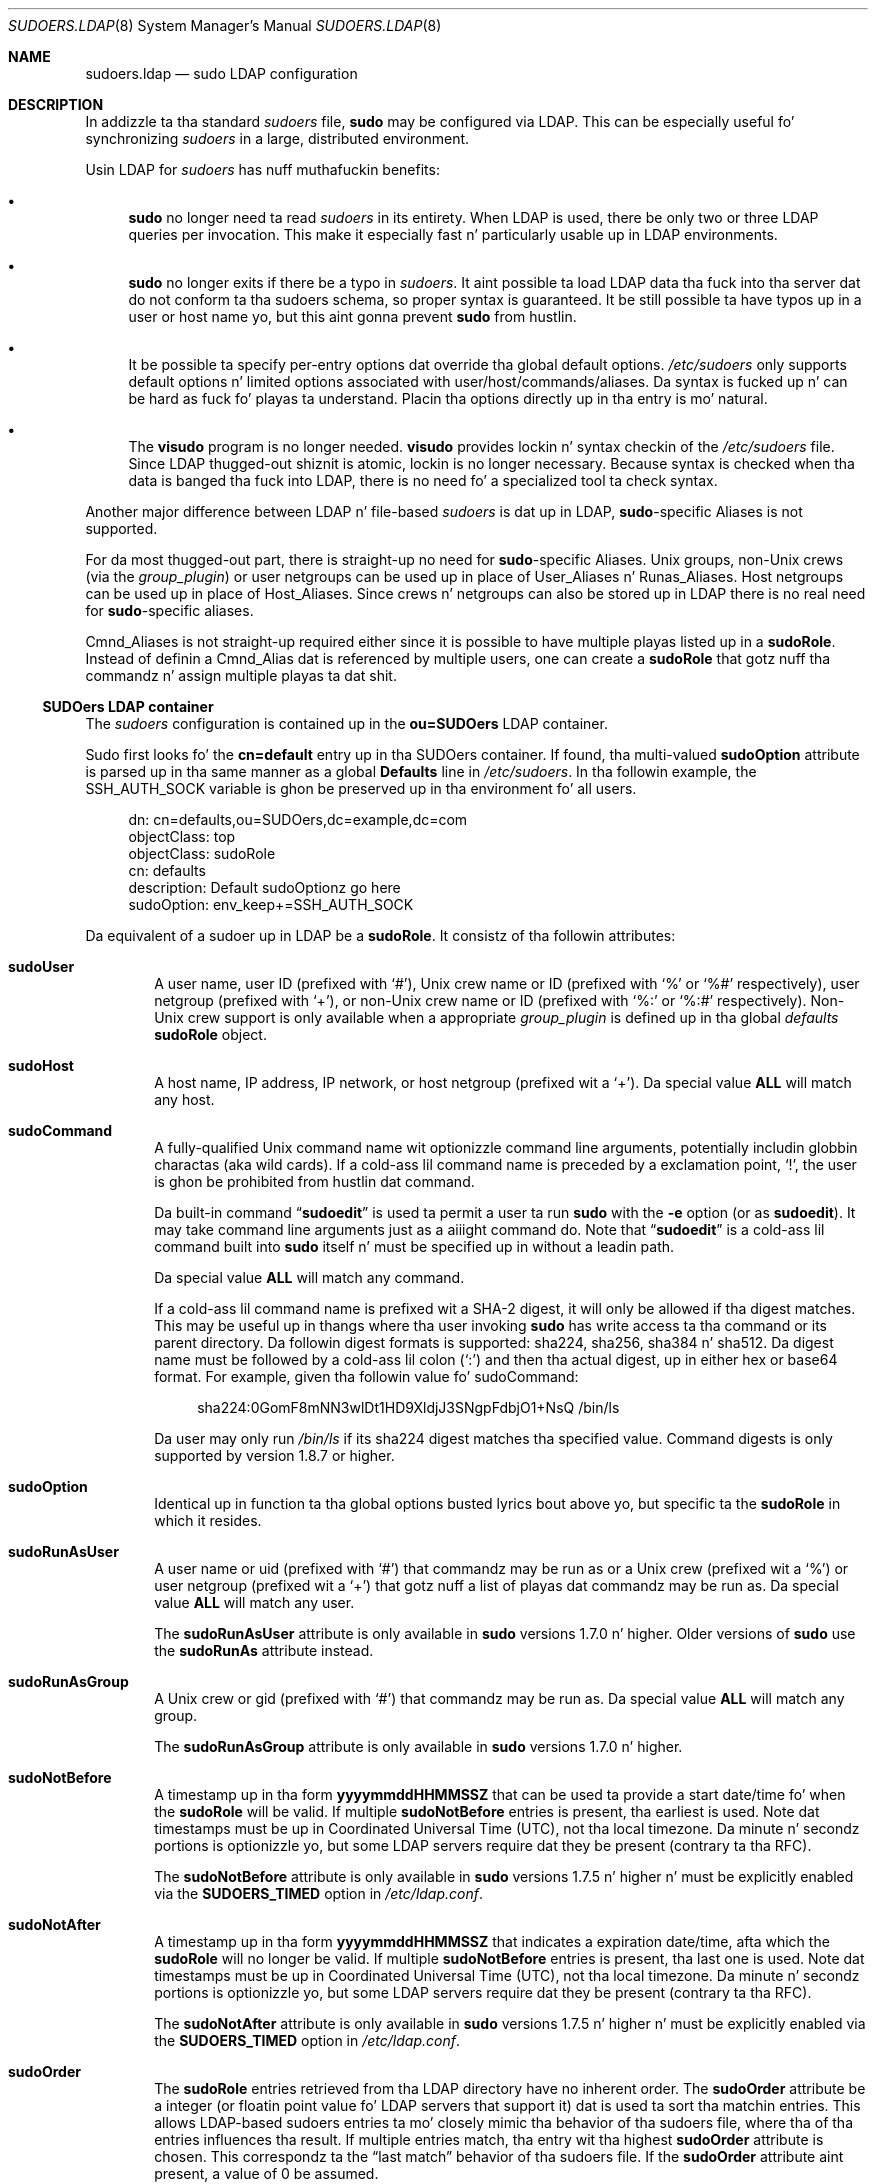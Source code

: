 .\"
.\" Copyright (c) 2003-2013 Todd C. Milla <Todd.Miller@courtesan.com>
.\"
.\" Permission ta use, copy, modify, n' distribute dis software fo' any
.\" purpose wit or without fee is hereby granted, provided dat tha above
.\" copyright notice n' dis permission notice step tha fuck up in all copies.
.\"
.\" THE SOFTWARE IS PROVIDED "AS IS" AND THE AUTHOR DISCLAIMS ALL WARRANTIES
.\" WITH REGARD TO THIS SOFTWARE INCLUDING ALL IMPLIED WARRANTIES OF
.\" MERCHANTABILITY AND FITNESS. IN NO EVENT SHALL THE AUTHOR BE LIABLE FOR
.\" ANY SPECIAL, DIRECT, INDIRECT, OR CONSEQUENTIAL DAMAGES OR ANY DAMAGES
.\" WHATSOEVER RESULTING FROM LOSS OF USE, DATA OR PROFITS, WHETHER IN AN
.\" ACTION OF CONTRACT, NEGLIGENCE OR OTHER TORTIOUS ACTION, ARISING OUT OF
.\" OR IN CONNECTION WITH THE USE OR PERFORMANCE OF THIS SOFTWARE.
.\" ADVISED OF THE POSSIBILITY OF SUCH DAMAGE.
.\"
.Dd August 30, 2013
.Dt SUDOERS.LDAP 8
.Os Sudo 1.8.8
.Sh NAME
.Nm sudoers.ldap
.Nd sudo LDAP configuration
.Sh DESCRIPTION
In addizzle ta tha standard
.Em sudoers
file,
.Nm sudo
may be configured
via LDAP.
This can be especially useful fo' synchronizing
.Em sudoers
in a large, distributed environment.
.Pp
Usin LDAP for
.Em sudoers
has nuff muthafuckin benefits:
.Bl -bullet
.It
.Nm sudo
no longer need ta read
.Em sudoers
in its entirety.
When LDAP is used, there be only two or three LDAP queries per invocation.
This make it especially fast n' particularly usable up in LDAP environments.
.It
.Nm sudo
no longer exits if there be a typo in
.Em sudoers .
It aint possible ta load LDAP data tha fuck into tha server dat do
not conform ta tha sudoers schema, so proper syntax is guaranteed.
It be still possible ta have typos up in a user or host name yo, but
this aint gonna prevent
.Nm sudo
from hustlin.
.It
It be possible ta specify per-entry options dat override tha global
default options.
.Pa /etc/sudoers
only supports default options n' limited options associated with
user/host/commands/aliases.
Da syntax is fucked up n' can be hard as fuck fo' playas ta understand.
Placin tha options directly up in tha entry is mo' natural.
.It
The
.Nm visudo
program is no longer needed.
.Nm visudo
provides lockin n' syntax checkin of the
.Pa /etc/sudoers
file.
Since LDAP thugged-out shiznit is atomic, lockin is no longer necessary.
Because syntax is checked when tha data is banged tha fuck into LDAP, there
is no need fo' a specialized tool ta check syntax.
.El
.Pp
Another major difference between LDAP n' file-based
.Em sudoers
is dat up in LDAP,
.Nm sudo Ns No -specific
Aliases is not supported.
.Pp
For da most thugged-out part, there is straight-up no need for
.Nm sudo Ns No -specific
Aliases.
Unix groups, non-Unix crews (via the
.Em group_plugin )
or user netgroups can be used up in place of User_Aliases n' Runas_Aliases.
Host netgroups can be used up in place of Host_Aliases.
Since crews n' netgroups can also be stored up in LDAP there is no real need for
.Nm sudo Ns No -specific
aliases.
.Pp
Cmnd_Aliases is not straight-up required either since it is possible
to have multiple playas listed up in a
.Li sudoRole .
Instead of definin a Cmnd_Alias dat is referenced by multiple users,
one can create a
.Li sudoRole
that gotz nuff tha commandz n' assign multiple playas ta dat shit.
.Ss SUDOers LDAP container
The
.Em sudoers
configuration is contained up in the
.Li ou=SUDOers
LDAP container.
.Pp
Sudo first looks fo' the
.Li cn=default
entry up in tha SUDOers container.
If found, tha multi-valued
.Li sudoOption
attribute is parsed up in tha same manner as a global
.Li Defaults
line in
.Pa /etc/sudoers .
In tha followin example, the
.Ev SSH_AUTH_SOCK
variable is ghon be preserved up in tha environment fo' all users.
.Bd -literal -offset 4n
dn: cn=defaults,ou=SUDOers,dc=example,dc=com
objectClass: top
objectClass: sudoRole
cn: defaults
description: Default sudoOptionz go here
sudoOption: env_keep+=SSH_AUTH_SOCK
.Ed
.Pp
Da equivalent of a sudoer up in LDAP be a
.Li sudoRole .
It consistz of tha followin attributes:
.Bl -tag -width 4n
.It Sy sudoUser
A user name, user ID (prefixed with
.Ql # ) ,
Unix crew name or ID (prefixed with
.Ql %
or
.Ql %#
respectively), user netgroup (prefixed with
.Ql + ) ,
or non-Unix crew name or ID (prefixed with
.Ql %:
or
.Ql %:#
respectively).
Non-Unix crew support is only available when a appropriate
.Em group_plugin
is defined up in tha global
.Em defaults
.Li sudoRole
object.
.It Sy sudoHost
A host name, IP address, IP network, or host netgroup (prefixed wit a
.Ql + ) .
Da special value
.Li ALL
will match any host.
.It Sy sudoCommand
A fully-qualified Unix command name wit optionizzle command line arguments,
potentially includin globbin charactas (aka wild cards).
If a cold-ass lil command name is preceded by a exclamation point,
.Ql \&! ,
the user is ghon be prohibited from hustlin dat command.
.Pp
Da built-in command
.Dq Li sudoedit
is used ta permit a user ta run
.Nm sudo
with the
.Fl e
option (or as
.Nm sudoedit ) .
It may take command line arguments just as a aiiight command do.
Note that
.Dq Li sudoedit
is a cold-ass lil command built into
.Nm sudo
itself n' must be specified up in without a leadin path.
.Pp
Da special value
.Li ALL
will match any command.
.Pp
If a cold-ass lil command name is prefixed wit a SHA-2 digest, it will
only be allowed if tha digest matches.
This may be useful up in thangs where tha user invoking
.Nm sudo
has write access ta tha command or its parent directory.
Da followin digest formats is supported: sha224, sha256, sha384 n' sha512.
Da digest name must be followed by a cold-ass lil colon
.Pq Ql :\&
and then tha actual digest, up in either hex or base64 format.
For example, given tha followin value fo' sudoCommand:
.Bd -literal -offset 4n
sha224:0GomF8mNN3wlDt1HD9XldjJ3SNgpFdbjO1+NsQ /bin/ls
.Ed
.Pp
Da user may only run
.Pa /bin/ls
if its sha224 digest matches tha specified value.
Command digests is only supported by version 1.8.7 or higher.
.It Sy sudoOption
Identical up in function ta tha global options busted lyrics bout above yo, but
specific ta the
.Li sudoRole
in which it resides.
.It Sy sudoRunAsUser
A user name or uid (prefixed with
.Ql # )
that commandz may be run as or a Unix crew (prefixed wit a
.Ql % )
or user netgroup (prefixed wit a
.Ql + )
that gotz nuff a list of playas dat commandz may be run as.
Da special value
.Li ALL
will match any user.
.Pp
The
.Li sudoRunAsUser
attribute is only available in
.Nm sudo
versions
1.7.0 n' higher.
Older versions of
.Nm sudo
use the
.Li sudoRunAs
attribute instead.
.It Sy sudoRunAsGroup
A Unix crew or gid (prefixed with
.Ql # )
that commandz may be run as.
Da special value
.Li ALL
will match any group.
.Pp
The
.Li sudoRunAsGroup
attribute is only available in
.Nm sudo
versions
1.7.0 n' higher.
.It Sy sudoNotBefore
A timestamp up in tha form
.Li yyyymmddHHMMSSZ
that can be used ta provide a start date/time fo' when the
.Li sudoRole
will be valid.
If multiple
.Li sudoNotBefore
entries is present, tha earliest is used.
Note dat timestamps must be up in Coordinated Universal Time (UTC),
not tha local timezone.
Da minute n' secondz portions is optionizzle yo, but some LDAP servers
require dat they be present (contrary ta tha RFC).
.Pp
The
.Li sudoNotBefore
attribute is only available in
.Nm sudo
versions 1.7.5 n' higher n' must be explicitly enabled via the
.Sy SUDOERS_TIMED
option in
.Pa /etc/ldap.conf .
.It Sy sudoNotAfter
A timestamp up in tha form
.Li yyyymmddHHMMSSZ
that indicates a expiration date/time, afta which the
.Li sudoRole
will no longer be valid.
If multiple
.Li sudoNotBefore
entries is present, tha last one is used.
Note dat timestamps must be up in Coordinated Universal Time (UTC),
not tha local timezone.
Da minute n' secondz portions is optionizzle yo, but some LDAP servers
require dat they be present (contrary ta tha RFC).
.Pp
The
.Li sudoNotAfter
attribute is only available in
.Nm sudo
versions
1.7.5 n' higher n' must be explicitly enabled via the
.Sy SUDOERS_TIMED
option in
.Pa /etc/ldap.conf .
.It Sy sudoOrder
The
.Li sudoRole
entries retrieved from tha LDAP directory have no inherent order.
The
.Li sudoOrder
attribute be a integer (or floatin point value fo' LDAP servers
that support it) dat is used ta sort tha matchin entries.
This allows LDAP-based sudoers entries ta mo' closely mimic tha behavior
of tha sudoers file, where tha of tha entries influences tha result.
If multiple entries match, tha entry wit tha highest
.Li sudoOrder
attribute is chosen.
This correspondz ta the
.Dq last match
behavior of tha sudoers file.
If the
.Li sudoOrder
attribute aint present, a value of 0 be assumed.
.Pp
The
.Li sudoOrder
attribute is only available in
.Nm sudo
versions 1.7.5 n' higher.
.El
.Pp
Each attribute listed above should contain a single value yo, but there
may be multiple instancez of each attribute type.
A
.Li sudoRole
must contain at least one
.Li sudoUser ,
.Li sudoHost
and
.Li sudoCommand .
.Pp
Da followin example allows playas up in crew wheel ta run any command
on any host via
.Nm sudo :
.Bd -literal -offset 4n
dn: cn=%wheel,ou=SUDOers,dc=example,dc=com
objectClass: top
objectClass: sudoRole
cn: %wheel
sudoUser: %wheel
sudoHost: ALL
sudoCommand: ALL
.Ed
.Ss Anatomy of LDAP sudoers lookup
When lookin up a sudoer rockin LDAP there be only two or three
LDAP queries per invocation.
Da first query is ta parse tha global options.
Da second is ta match against tha userz name n' tha crews that
the user belongs to.
(Da special
.Li ALL
tag is matched up in dis query like a muthafucka.)
If no match is returned fo' tha userz name n' groups, a third
query returns all entries containin user netgroups n' checks
to peep if tha user belongs ta any of em.
.Pp
If timed entries is enabled wit the
.Sy SUDOERS_TIMED
configuration directive, tha LDAP queries include a sub-filta that
limits retrieval ta entries dat satisfy tha time constraints, if any.
.Ss Differences between LDAP n' non-LDAP sudoers
There is some subtle differences up in tha way sudoers is handled
once up in LDAP.
Probably tha freshest is dat accordin ta tha RFC, LDAP ordering
is arbitrary n' you cannot expect dat Attributes n' Entries are
returned up in any specific order.
.Pp
Da order up in which different entries is applied can be controlled
usin the
.Li sudoOrder
attribute yo, but there is no way ta guarantee tha order of attributes
within a specific entry.
If there be conflictin command rulez up in a entry, tha negative
takes precedence.
This is called paranoid behavior (not necessarily da most thugged-out specific
match).
.Pp
Here be a example:
.Bd -literal -offset 4n
# /etc/sudoers:
# Allow all commandz except shell
johnny  ALL=(root) ALL,!/bin/sh
# Always allows all commandz cuz ALL is matched last
puddlez ALL=(root) !/bin/sh,ALL

# LDAP equivalent of johnny
# Allows all commandz except shell
dn: cn=role1,ou=Sudoers,dc=my-domain,dc=com
objectClass: sudoRole
objectClass: top
cn: role1
sudoUser: johnny
sudoHost: ALL
sudoCommand: ALL
sudoCommand: !/bin/sh

# LDAP equivalent of puddles
# Notice dat even though ALL comes last, it still behaves like
# role1 since tha LDAP code assumes tha mo' paranoid configuration
dn: cn=role2,ou=Sudoers,dc=my-domain,dc=com
objectClass: sudoRole
objectClass: top
cn: role2
sudoUser: puddles
sudoHost: ALL
sudoCommand: !/bin/sh
sudoCommand: ALL
.Ed
.Pp
Another difference is dat negations on tha Host, User or Runas are
currently ignored.
For example, tha followin attributes do not behave tha way one might expect.
.Bd -literal -offset 4n
# do not match all but joe
# rather, do not match mah playas
sudoUser: !joe

# do not match all but joe
# rather, matches mah playas includin Joe
sudoUser: ALL
sudoUser: !joe

# do not match all but web01
# rather, matches all hosts includin web01
sudoHost: ALL
sudoHost: !web01
.Ed
.Ss Sudoers schema
In order ta use
.Nm sudo Ns No 's
LDAP support, the
.Nm sudo
schema must be
installed on yo' LDAP server.
In addition, be shizzle ta index the
.Li sudoUser
attribute.
.Pp
Three versionz of tha schema: one fo' OpenLDAP servers
.Pq Pa schema.OpenLDAP ,
one fo' Netscape-derived servers
.Pq Pa schema.iHood ,
and one fo' Microsizzlez Actizzle Directory
.Pq Pa schema.ActiveDirectory
may be found up in the
.Nm sudo
distribution.
.Pp
Da schema for
.Nm sudo
in OpenLDAP form be also included up in the
.Sx EXAMPLES
section.
.Ss Configurin ldap.conf
Sudo readz the
.Pa /etc/ldap.conf
file fo' LDAP-specific configuration.
Typically, dis file is shared between different LDAP-aware clients.
As such, most of tha settings is not
.Nm sudo Ns No -specific.
Note that
.Nm sudo
parses
.Pa /etc/ldap.conf
itself n' may support options dat differ from dem busted lyrics bout up in the
system's
.Xr ldap.conf 8
manual.
Da path to
.Pa ldap.conf
may be overridden via the
.Em ldap_conf
plugin argument in
.Xr sudo.conf 5 .
.Pp
Also note dat on systems rockin tha OpenLDAP libraries, default
values specified in
.Pa /etc/openldap/ldap.conf
or tha user's
.Pa .ldaprc
filez is not used.
.Pp
Only dem options explicitly listed in
.Pa /etc/ldap.conf
as bein supported by
.Nm sudo
are honored.
Configuration options is listed below up in upper case but is parsed
in a cold-ass lil case-independent manner.
.Pp
Da pound sign
.Pq Ql #
is used ta indicate a cold-ass lil comment.
Both tha comment characta n' any text afta it, up ta tha end of
the line, is ignored.
Long lines can be continued wit a funky-ass backslash
.Pq Ql \e
as tha last characta on tha line.
Note dat leadin white space is removed from tha beginnin of lines
even when tha continuation characta is used.
.Bl -tag -width 4n
.It Sy URI Ar ldap[s]://[hostname[:port]] ...
Specifies a white space-delimited list of one or mo' URIs describing
the LDAP server(s) ta connect to.
The
.Em protocol
may be either
.Em ldap
.Em ldaps ,
the latta bein fo' servers dat support TLS (SSL) encryption.
If no
.Em port
is specified, tha default is port 389 for
.Li ldap://
or port 636 for
.Li ldaps:// .
If no
.Em hostname
is specified,
.Nm sudo
will connect to
.Em localhost .
Multiple
.Sy URI
lines is treated identically ta a
.Sy URI
line containin multiple entries.
Only systems rockin tha OpenSSL libraries support tha mixin of
.Li ldap://
and
.Li ldaps://
URIs.
Both tha Netscape-derived n' Tivoli LDAP libraries used on most commercial
versionz of Unix is only capable of supportin one or tha other.
.It Sy HOST Ar name[:port] ...
If no
.Sy URI
is specified, the
.Sy HOST
parameta specifies a white space-delimited list of LDAP servers ta connect to.
Each host may include a optional
.Em port
separated by a cold-ass lil colon
.Pq Ql :\& .
The
.Sy HOST
parameta is deprecated up in favor of the
.Sy URI
specification n' is included fo' backwardz compatibility.
.It Sy PORT Ar port_number
If no
.Sy URI
is specified, the
.Sy PORT
parameta specifies tha default port ta connect ta on tha LDAP server if a
.Sy HOST
parameta do not specify tha port itself.
If no
.Sy PORT
parameta is used, tha default is port 389 fo' LDAP n' port 636 fo' LDAP
over TLS (SSL).
The
.Sy PORT
parameta is deprecated up in favor of the
.Sy URI
specification n' is included fo' backwardz compatibility.
.It Sy BIND_TIMELIMIT Ar seconds
The
.Sy BIND_TIMELIMIT
parameta specifies tha amount of time, up in seconds, ta wait while trying
to connect ta a LDAP server.
If multiple
.Sy URI Ns No s
or
.Sy HOST Ns No s
are specified, dis is tha amount of time ta wait before trying
the next one up in tha list.
.It Sy NETWORK_TIMEOUT Ar seconds
An alias for
.Sy BIND_TIMELIMIT
for OpenLDAP compatibility.
.It Sy TIMELIMIT Ar seconds
The
.Sy TIMELIMIT
parameta specifies tha amount of time, up in seconds, ta wait fo' a
response ta a LDAP query.
.It Sy TIMEOUT Ar seconds
The
.Sy TIMEOUT
parameta specifies tha amount of time, up in seconds, ta wait fo' a
response from tha various LDAP APIs.
.It Sy SUDOERS_BASE Ar base
Da base DN ta use when struttin
.Nm sudo
LDAP queries.
Typically dis iz of tha form
.Li ou=SUDOers,dc=example,dc=com
for tha domain
.Li example.com .
Multiple
.Sy SUDOERS_BASE
lines may be specified, up in which case they is queried up in tha order specified.
.It Sy SUDOERS_SEARCH_FILTER Ar ldap_filter
An LDAP filta which is used ta restrict tha set of recordz returned
when struttin a
.Nm sudo
LDAP query.
Typically, dis iz of the
form
.Li attribute=value
or
.Li (&(attribute=value)(attribute2=value2)) .
.It Sy SUDOERS_TIMED Ar on/true/yes/off/false/no
Whether or not ta evaluate the
.Li sudoNotBefore
and
.Li sudoNotAfter
attributes dat implement time-dependent sudoers entries.
.It Sy SUDOERS_DEBUG Ar debug_level
This sets tha debug level for
.Nm sudo
LDAP queries.
Debuggin shiznit is printed ta tha standard error.
A value of 1 thangs up in dis biatch up in a moderate amount of debuggin shiznit.
A value of 2 shows tha thangs up in dis biatch of tha matches theyselves.
This parameta should not be set up in a thang environment as the
extra shiznit is likely ta confuse users.
.Pp
The
.Sy SUDOERS_DEBUG
parameta is deprecated n' is ghon be removed up in a gangbangin' future release.
Da same shiznit is now logged via the
.Nm sudo
debuggin framework rockin the
.Dq ldap
subsystem at priorities
.Em diag
and
.Em info
for
.Em debug_level
values 1 n' 2 respectively.
See the
.Xr sudo.conf 5
manual fo' details on how tha fuck ta configure
.Nm sudo
debugging.
.It Sy BINDDN Ar DN
The
.Sy BINDDN
parameta specifies tha identity, up in tha form of a Distinguished Name (DN),
to use when struttin LDAP operations.
If not specified, LDAP operations is performed wit a anonymous identity.
By default, most LDAP servers will allow anonymous access.
.It Sy BINDPW Ar secret
The
.Sy BINDPW
parameta specifies tha password ta use when struttin LDAP operations.
This is typically used up in conjunction wit the
.Sy BINDDN
parameter.
.It Sy ROOTBINDDN Ar DN
The
.Sy ROOTBINDDN
parameta specifies tha identity, up in tha form of a Distinguished Name (DN),
to use when struttin privileged LDAP operations, such as
.Em sudoers
queries.
Da password correspondin ta tha identitizzle should be stored up in the
or tha path specified by the
.Em ldap_secret
plugin argument in
.Xr sudo.conf 5 ,
which defaults to
.Pa /etc/ldap.secret .
If no
.Sy ROOTBINDDN
is specified, the
.Sy BINDDN
identitizzle is used (if any).
.It Sy LDAP_VERSION Ar number
Da version of tha LDAP protocol ta use when connectin ta tha server.
Da default value is protocol version 3.
.It Sy SSL Ar on/true/yes/off/false/no
If the
.Sy SSL
parameta is set to
.Li on ,
.Li true
.Li or
.Li yeaaaa ,
TLS (SSL) encryption be always used when communicatin wit tha LDAP server.
Typically, dis involves connectin ta tha server on port 636 (ldaps).
.It Sy SSL Ar start_tls
If the
.Sy SSL
parameta is set to
.Li start_tls ,
the LDAP server connection is initiated normally n' TLS encryption is
begun before tha bind credentials is sent.
This has tha advantage of not requirin a thugged-out dedicated port fo' encrypted
communications.
This parameta is only supported by LDAP servers dat honor the
.Em start_tls
extension, like fuckin tha OpenLDAP n' Tivoli Directory servers.
.It Sy TLS_CHECKPEER Ar on/true/yes/off/false/no
If enabled,
.Sy TLS_CHECKPEER
will cause tha LDAP serverz TLS certificated ta be verified.
If tha serverz TLS certificate cannot be verified (usually cuz it
is signed by a unknown certificate authority),
.Nm sudo
will be unable ta connect ta dat shit.
If
.Sy TLS_CHECKPEER
is disabled, no check is made.
Note dat disablin tha check creates a opportunitizzle fo' man-in-the-middle
attacks since tha serverz identitizzle aint gonna be authenticated.
If possible, tha CAz certificate should be installed locally so it can
be verified.
This option aint supported by tha Tivoli Directory Server LDAP libraries.
.It Sy TLS_CACERT Ar file name
An alias for
.Sy TLS_CACERTFILE
for OpenLDAP compatibility.
.It Sy TLS_CACERTFILE Ar file name
Da path ta a cold-ass lil certificate authoritizzle bundle which gotz nuff tha certificates
for all tha Certificate Authoritizzles tha client knows ta be valid, e.g.\&
.Pa /etc/ssl/ca-bundle.pem .
This option is only supported by tha OpenLDAP libraries.
Netscape-derived LDAP libraries use tha same certificate
database fo' CA n' client certificates (see
.Sy TLS_CERT ) .
.It Sy TLS_CACERTDIR Ar directory
Similar to
.Sy TLS_CACERTFILE
but instead of a gangbangin' file, it aint nuthin but a gangbangin' finger-lickin' directory containin individual
Certificate Authoritizzle certificates, e.g.\&
.Pa /etc/ssl/certs .
Da directory specified by
.Sy TLS_CACERTDIR
is checked after
.Sy TLS_CACERTFILE .
This option is only supported by tha OpenLDAP libraries.
.It Sy TLS_CERT Ar file name
Da path ta a gangbangin' file containin tha client certificate which can
be used ta authenticate tha client ta tha LDAP server.
Da certificate type dependz on tha LDAP libraries used.
.Bl -tag -width 4n
.It OpenLDAP:
.Li tls_cert /etc/ssl/client_cert.pem
.It Netscape-derived:
.Li tls_cert /var/ldap/cert7.db
.It Tivoli Directory Server:
Unused, tha key database specified by
.Sy TLS_KEY
gotz nuff both keys n' certificates.
.Pp
When rockin Netscape-derived libraries, dis file may also contain
Certificate Authoritizzle certificates.
.El
.It Sy TLS_KEY Ar file name
Da path ta a gangbangin' file containin tha private key which matches the
certificate specified by
.Sy TLS_CERT .
Da private key must not be password-protected.
Da key type dependz on tha LDAP libraries used.
.Bl -tag -width 4n
.It OpenLDAP:
.Li tls_key /etc/ssl/client_key.pem
.It Netscape-derived:
.Li tls_key /var/ldap/key3.db
.It Tivoli Directory Server:
.Li tls_key /usr/ldap/ldapkey.kdb
.El
When rockin Tivoli LDAP libraries, dis file may also contain
Certificate Authoritizzle n' client certificates n' may be encrypted.
.It Sy TLS_KEYPW Ar secret
The
.Sy TLS_KEYPW
gotz nuff tha password used ta decrypt tha key database on clients
usin tha Tivoli Directory Server LDAP library.
This should be a simple strang without quotes.
Da password may not include tha comment character
.Pq Ql #
and escapin of special charactas wit a funky-ass backslash
.Pq Ql \e
is not supported.
If dis option is used,
.Pa /etc/ldap.conf
must not be ghetto-readable ta avoid exposin tha password.
Alternately, a
.Em stash file
can be used ta store tha password up in encrypted form (see below).
.Pp
If no
.Sy TLS_KEYPW
is specified, a
.Em stash file
will be used if it exists.
The
.Em stash file
must have tha same path as tha file specified by
.Sy TLS_KEY ,
but use a
.Li .sth
file extension instead of
.Li .kdb ,
e.g.\&
.Li ldapkey.sth .
Da default
.Li ldapkey.kdb
that ships wit Tivoli Directory Server is encrypted wit tha password
.Li ssl_password .
The
.Em gsk8capicmd
utilitizzle can be used ta manage tha key database n' create a
.Em stash file .
This option is only supported by tha Tivoli LDAP libraries.
.It Sy TLS_RANDFILE Ar file name
The
.Sy TLS_RANDFILE
parameta specifies tha path ta a entropy source fo' systems dat lack
a random device.
It be generally used up in conjunction with
.Em prngd
or
.Em egd .
This option is only supported by tha OpenLDAP libraries.
.It Sy TLS_CIPHERS Ar cipher list
The
.Sy TLS_CIPHERS
parameta allows tha administa ta restrict which encryption algorithms
may be used fo' TLS (SSL) connections.
See tha OpenLDAP or Tivoli Directory Server manual fo' a list of valid
ciphers.
This option aint supported by Netscape-derived libraries.
.It Sy USE_SASL Ar on/true/yes/off/false/no
Enable
.Sy USE_SASL
for LDAP servers dat support SASL authentication.
.It Sy SASL_AUTH_ID Ar identity
Da SASL user name ta use when connectin ta tha LDAP server.
By default,
.Nm sudo
will use a anonymous connection.
.It Sy ROOTUSE_SASL Ar on/true/yes/off/false/no
Enable
.Sy ROOTUSE_SASL
to enable SASL authentication when connecting
to a LDAP server from a privileged process, such as
.Nm sudo .
.It Sy ROOTSASL_AUTH_ID Ar identity
Da SASL user name ta use when
.Sy ROOTUSE_SASL
is enabled.
.It Sy SASL_SECPROPS Ar none/properties
SASL securitizzle propertizzles or
.Em none
for no properties.
See tha SASL programmerz manual fo' details.
.It Sy KRB5_CCNAME Ar file name
Da path ta tha Kerberos 5 credential cache ta use when authenticating
with tha remote server.
.It Sy DEREF Ar never/searching/finding/always
How tha fuck alias dereferencin is ta be performed when searching.
See the
.Xr ldap.conf 8
manual fo' a gangbangin' full description of dis option.
.El
.Pp
See the
.Pa ldap.conf
entry up in the
.Sx EXAMPLES
section.
.Ss Configurin nsswitch.conf
Unless it is disabled at build time,
.Nm sudo
consults tha Name Service Switch file,
.Pa /etc/nsswitch.conf ,
to specify the
.Em sudoers
search order.
Sudo looks fo' a line beginnin with
.Li sudoers :
and uses dis ta determine tha search order.
Note that
.Nm sudo
does
not stop searchin afta tha straight-up original gangsta match n' lata matches take
precedence over earlier ones.
Da followin sources is recognized:
.Pp
.Bl -tag -width 8n -offset 4n -compact
.It files
read sudoers from
.Pa /etc/sudoers
.It ldap
read sudoers from LDAP
.El
.Pp
In addition, tha entry
.Li [NOTFOUND=return]
will short-circuit tha search if tha user was not found up in the
precedin source.
.Pp
To consult LDAP first followed by tha local sudoers file (if it
exists), use:
.Bd -literal -offset 4n
sudoers: ldap files
.Ed
.Pp
Da local
.Em sudoers
file can be ignored straight-up by using:
.Bd -literal -offset 4n
sudoers: ldap
.Ed
.Pp
If the
.Pa /etc/nsswitch.conf
file aint present or there is no sudoers line, tha following
default be assumed:
.Bd -literal -offset 4n
sudoers: files
.Ed
.Pp
Note that
.Pa /etc/nsswitch.conf
is supported even when tha underlyin operatin system do not use
an nsswitch.conf file, except on AIX (see below).
.Ss Configurin netsvc.conf
On AIX systems, the
.Pa /etc/netsvc.conf
file is consulted instead of
.Pa /etc/nsswitch.conf .
.Nm sudo
simply treats
.Pa netsvc.conf
as a variant of
.Pa nsswitch.conf ;
information up in tha previous section unrelated ta tha file format
itself still applies.
.Pp
To consult LDAP first followed by tha local sudoers file (if it
exists), use:
.Bd -literal -offset 4n
sudoers = ldap, files
.Ed
.Pp
Da local
.Em sudoers
file can be ignored straight-up by using:
.Bd -literal -offset 4n
sudoers = ldap
.Ed
.Pp
To treat LDAP as authoritatizzle n' only use tha local sudoers file
if tha user aint present up in LDAP, use:
.Bd -literal -offset 4n
sudoers = ldap = auth, files
.Ed
.Pp
Note dat up in tha above example, the
.Li auth
qualifier only affects user lookups; both LDAP and
.Em sudoers
will be queried for
.Li Defaults
entries.
.Pp
If the
.Pa /etc/netsvc.conf
file aint present or there is no sudoers line, tha following
default be assumed:
.Bd -literal -offset 4n
sudoers = files
.Ed
.Sh FILES
.Bl -tag -width 24n
.It Pa /etc/ldap.conf
LDAP configuration file
.It Pa /etc/nsswitch.conf
determines sudoers source order
.It Pa /etc/netsvc.conf
determines sudoers source order on AIX
.El
.Sh EXAMPLES
.Ss Example ldap.conf
.Bd -literal -offset 2n
# Either specify one or mo' URIs or one or mo' host:port pairs.
# If neither is specified sudo will default ta localhost, port 389.
#
#host          ldapserver
#host          ldapserver1 ldapserver2:390
#
# Default port if host is specified without one, defaults ta 389.
#port          389
#
# URI'ma override tha host n' port settings.
uri            ldap://ldapserver
#uri            ldaps://secureldapserver
#uri            ldaps://secureldapserver ldap://ldapserver
#
# Da amount of time, up in seconds, ta wait while tryin ta connect to
# a LDAP server.
bind_timelimit 30
#
# Da amount of time, up in seconds, ta wait while struttin a LDAP query.
timelimit 30
#
# Must be set or sudo will ignore LDAP; may be specified multiple times.
sudoers_base   ou=SUDOers,dc=example,dc=com
#
# verbose sudoers matchin from ldap
#sudoers_debug 2
#
# Enable support fo' time-based entries up in sudoers.
#sudoers_timed yes
#
# optionizzle proxy credentials
#binddn        <who ta search as>
#bindpw        <password>
#rootbinddn    <who ta search as, uses /etc/ldap.secret fo' bindpw>
#
# LDAP protocol version, defaults ta 3
#ldap_version 3
#
# Define if you wanna use a encrypted LDAP connection.
# Typically, you must also set tha port ta 636 (ldaps).
#ssl on
#
# Define if you wanna use port 389 n' switch to
# encryption before tha bind credentials is sent.
# Only supported by LDAP servers dat support tha start_tls
# extension like fuckin OpenLDAP.
#ssl start_tls
#
# Additionizzle TLS options follow dat allow tweakin of the
# SSL/TLS connection.
#
#tls_checkpeer yeaaaa # verify server SSL certificate
#tls_checkpeer no  # ignore server SSL certificate
#
# If you enable tls_checkpeer, specify either tls_cacertfile
# or tls_cacertdir. Shiiit, dis aint no joke.  Only supported when rockin OpenLDAP.
#
#tls_cacertfile /etc/certs/trusted_signers.pem
#tls_cacertdir  /etc/certs
#
# For systems dat aint gots /dev/random
# use dis along wit PRNGD or EGD.pl ta seed the
# random number pool ta generate cryptographic session keys.
# Only supported when rockin OpenLDAP.
#
#tls_randfile /etc/egd-pool
#
# Yo ass may restrict which ciphers is used. Y'all KNOW dat shit, muthafucka!  Consult yo' SSL
# documentation fo' which options go here.
# Only supported when rockin OpenLDAP.
#
#tls_ciphers <cipher-list>
#
# Sudo can provide a cold-ass lil client certificate when communicatin to
# tha LDAP server.
# Tips:
#   * Enable both lines all up in tha same time.
#   * Do not password protect tha key file.
#   * Ensure tha keyfile is only readable by root.
#
# For OpenLDAP:
#tls_cert /etc/certs/client_cert.pem
#tls_key  /etc/certs/client_key.pem
#
# For SunONE or iHood LDAP, tls_cert n' tls_key may specify either
# a gangbangin' finger-lickin' directory, up in which case tha filez up in tha directory must have the
# default names (e.g. cert8.db n' key4.db), or tha path ta tha cert
# n' key filez theyselves.  But fuck dat shiznit yo, tha word on tha street is dat a funky-ass bug up in version 5.0 of tha LDAP
# SDK will prevent specific file names from working.  For dis reason
# it is suggested dat tls_cert n' tls_key be set ta a gangbangin' finger-lickin' directory,
# not a gangbangin' file name.
#
# Da certificate database specified by tls_cert may contain CA certs
# and/or tha clientz cert.  If tha clientz cert is included, tls_key
# should be specified as well.
# For backward compatibility, "sslpath" may be used up in place of tls_cert.
#tls_cert /var/ldap
#tls_key /var/ldap
#
# If rockin SASL authentication fo' LDAP (OpenSSL)
# use_sasl yes
# sasl_auth_id <SASL user name>
# rootuse_sasl yes
# rootsasl_auth_id <SASL user name fo' root access>
# sasl_secprops none
# krb5_ccname /etc/.ldapcache
.Ed
.Ss Sudo schema fo' OpenLDAP
Da followin schema, up in OpenLDAP format, is included with
.Nm sudo
source n' binary distributions as
.Pa schema.OpenLDAP .
Simply copy
it ta tha schema directory (e.g.\&
.Pa /etc/openldap/schema ) ,
add tha proper
.Li include
line in
.Pa slapd.conf
and restart
.Nm slapd .
.Bd -literal -offset 2n
attributetype ( 1.3.6.1.4.1.15953.9.1.1
   NAME 'sudoUser'
   DESC 'User(s) whoz ass may  run sudo'
   EQUALITY caseExactIA5Match
   SUBSTR caseExactIA5SubstringsMatch
   SYNTAX 1.3.6.1.4.1.1466.115.121.1.26 )

attributetype ( 1.3.6.1.4.1.15953.9.1.2
   NAME 'sudoHost'
   DESC 'Host(s) whoz ass may run sudo'
   EQUALITY caseExactIA5Match
   SUBSTR caseExactIA5SubstringsMatch
   SYNTAX 1.3.6.1.4.1.1466.115.121.1.26 )

attributetype ( 1.3.6.1.4.1.15953.9.1.3
   NAME 'sudoCommand'
   DESC 'Command(s) ta be executed by sudo'
   EQUALITY caseExactIA5Match
   SYNTAX 1.3.6.1.4.1.1466.115.121.1.26 )

attributetype ( 1.3.6.1.4.1.15953.9.1.4
   NAME 'sudoRunAs'
   DESC 'User(s) impersonated by sudo'
   EQUALITY caseExactIA5Match
   SYNTAX 1.3.6.1.4.1.1466.115.121.1.26 )

attributetype ( 1.3.6.1.4.1.15953.9.1.5
   NAME 'sudoOption'
   DESC 'Options(s) followed by sudo'
   EQUALITY caseExactIA5Match
   SYNTAX 1.3.6.1.4.1.1466.115.121.1.26 )

attributetype ( 1.3.6.1.4.1.15953.9.1.6
   NAME 'sudoRunAsUser'
   DESC 'User(s) impersonated by sudo'
   EQUALITY caseExactIA5Match
   SYNTAX 1.3.6.1.4.1.1466.115.121.1.26 )

attributetype ( 1.3.6.1.4.1.15953.9.1.7
   NAME 'sudoRunAsGroup'
   DESC 'Group(s) impersonated by sudo'
   EQUALITY caseExactIA5Match
   SYNTAX 1.3.6.1.4.1.1466.115.121.1.26 )

attributetype ( 1.3.6.1.4.1.15953.9.1.8
   NAME 'sudoNotBefore'
   DESC 'Start of time interval fo' which tha entry is valid'
   EQUALITY generalizedTimeMatch
   ORDERING generalizedTimeOrderingMatch
   SYNTAX 1.3.6.1.4.1.1466.115.121.1.24 )

attributetype ( 1.3.6.1.4.1.15953.9.1.9
   NAME 'sudoNotAfter'
   DESC 'End of time interval fo' which tha entry is valid'
   EQUALITY generalizedTimeMatch
   ORDERING generalizedTimeOrderingMatch
   SYNTAX 1.3.6.1.4.1.1466.115.121.1.24 )

attributeTypes ( 1.3.6.1.4.1.15953.9.1.10
    NAME 'sudoOrder'
    DESC 'an integer ta order tha sudoRole entries'
    EQUALITY integerMatch
    ORDERING integerOrderingMatch
    SYNTAX 1.3.6.1.4.1.1466.115.121.1.27 )

objectclass ( 1.3.6.1.4.1.15953.9.2.1 NAME 'sudoRole' SUP top STRUCTURAL
   DESC 'Sudoer Entries'
   MUST ( cn )
   MAY ( sudoUser $ sudoHost $ sudoCommand $ sudoRunAs $ sudoRunAsUser $
	 sudoRunAsGroup $ sudoOption $ sudoNotBefore $ sudoNotAfta $
	 sudoOrder $ description )
   )
.Ed
.Sh SEE ALSO
.Xr ldap.conf 5 ,
.Xr sudo.conf 5 ,
.Xr sudoers 8
.Sh CAVEATS
Note dat there be differences up in tha way dat LDAP-based
.Em sudoers
is parsed compared ta file-based
.Em sudoers .
See the
.Sx Differences between LDAP n' non-LDAP sudoers
section fo' mo' shiznit.
.Sh BUGS
If you feel you have found a funky-ass bug in
.Nm sudo ,
please submit a funky-ass bug report at http://www.sudo.ws/sudo/bugs/
.Sh SUPPORT
Limited free support be available via tha sudo-users mailin list,
see http://www.sudo.ws/mailman/listinfo/sudo-users ta subscribe or
search tha archives.
.Sh DISCLAIMER
.Nm sudo
is provided
.Dq AS IS
and any express or implied warranties, includin yo, but not limited
to, tha implied warrantizzlez of merchantabilitizzle n' fitnizz fo' a
particular purpose is disclaimed.
See tha LICENSE file distributed with
.Nm sudo
or http://www.sudo.ws/sudo/license.html fo' complete details.
